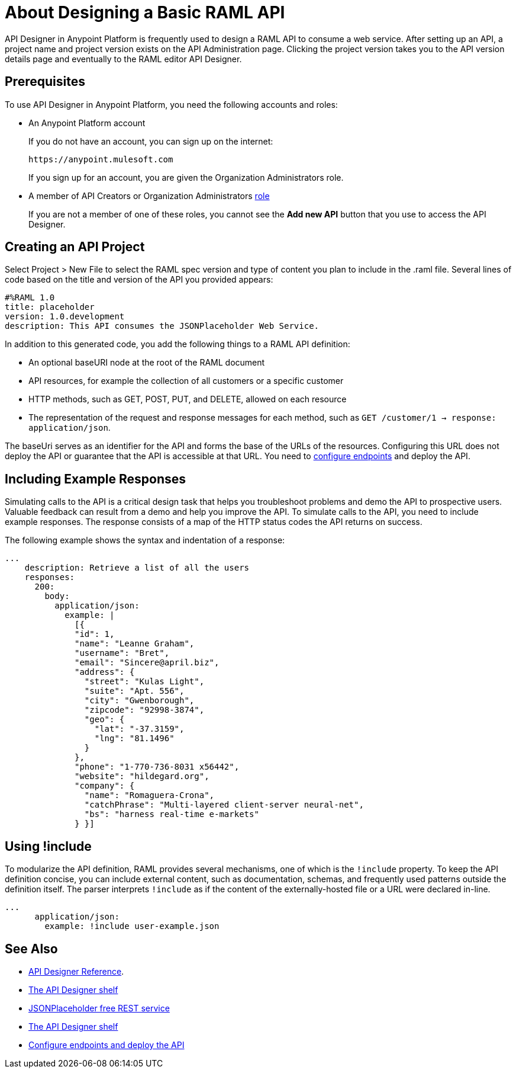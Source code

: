 = About Designing a Basic RAML API
:keywords: raml, api, designer

API Designer in Anypoint Platform is frequently used to design a RAML API to consume a web service. After setting up an API, a project name and project version exists on the API Administration page. Clicking the project version takes you to the API version details page and eventually to the RAML editor API Designer. 

== Prerequisites

To use API Designer in Anypoint Platform, you need the following accounts and roles:

* An Anypoint Platform account
+
If you do not have an account, you can sign up on the internet:
+
`+https://anypoint.mulesoft.com+`
+
If you sign up for an account, you are given the Organization Administrators role.
+
* A member of API Creators or Organization Administrators link:/access-management/roles[role]
+
If you are not a member of one of these roles, you cannot see the *Add new API* button that you use to access the API Designer.

== Creating an API Project

Select Project > New File to select the RAML spec version and type of content you plan to include in the .raml file. Several lines of code based on the title and version of the API you provided appears:

[source,yaml,linenums]
----
#%RAML 1.0
title: placeholder
version: 1.0.development
description: This API consumes the JSONPlaceholder Web Service.
----

In addition to this generated code, you add the following things to a RAML API definition:

* An optional baseURI node at the root of the RAML document
* API resources, for example the collection of all customers or a specific customer
* HTTP methods, such as GET, POST, PUT, and DELETE, allowed on each resource
* The representation of the request and response messages for each method, such as `GET /customer/1 -> response: application/json`.

The baseUri serves as an identifier for the API and forms the base of the URLs of the resources. Configuring this URL does not deploy the API or guarantee that the API is accessible at that URL. You need to link:/api-manager/setting-up-an-api-proxy[configure endpoints] and deploy the API.

== Including Example Responses

Simulating calls to the API is a critical design task that helps you troubleshoot problems and demo the API to prospective users. Valuable feedback can result from a demo and help you improve the API. To simulate calls to the API, you need to include example responses. The response consists of a map of the HTTP status codes the API returns on success. 

The following example shows the syntax and indentation of a response: 

----
...
    description: Retrieve a list of all the users
    responses:
      200:
        body:
          application/json:
            example: |
              [{
              "id": 1,
              "name": "Leanne Graham",
              "username": "Bret",
              "email": "Sincere@april.biz",
              "address": {
                "street": "Kulas Light",
                "suite": "Apt. 556",
                "city": "Gwenborough",
                "zipcode": "92998-3874",
                "geo": {
                  "lat": "-37.3159",
                  "lng": "81.1496"
                }
              },
              "phone": "1-770-736-8031 x56442",
              "website": "hildegard.org",
              "company": {
                "name": "Romaguera-Crona",
                "catchPhrase": "Multi-layered client-server neural-net",
                "bs": "harness real-time e-markets"
              } }]
----

== Using !include

To modularize the API definition, RAML provides several mechanisms, one of which is the `!include` property. To keep the API definition concise, you can include external content, such as documentation, schemas, and frequently used patterns outside the definition itself. The parser interprets `!include` as if the content of the externally-hosted file or a URL were declared in-line.

----
...
      application/json:
        example: !include user-example.json
----

== See Also

* link:/api-manager/designing-your-api#accessing-api-designer[API Designer Reference]. 
* link:/api-manager/designing-your-api#using-hints-raml-editor-shelf-and-autocompletion[The API Designer shelf]
* link:http://jsonplaceholder.typicode.com[JSONPlaceholder free REST service]
* link:/api-manager/designing-your-api#using-hints-raml-editor-shelf-and-autocompletion[The API Designer shelf]
* link:/api-manager/setting-up-an-api-proxy[Configure endpoints and deploy the API]